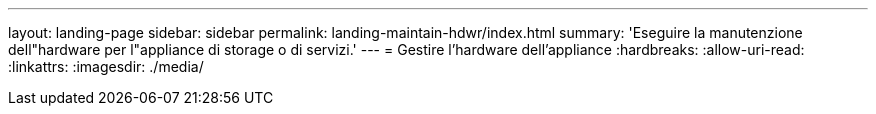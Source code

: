 ---
layout: landing-page 
sidebar: sidebar 
permalink: landing-maintain-hdwr/index.html 
summary: 'Eseguire la manutenzione dell"hardware per l"appliance di storage o di servizi.' 
---
= Gestire l'hardware dell'appliance
:hardbreaks:
:allow-uri-read: 
:linkattrs: 
:imagesdir: ./media/


